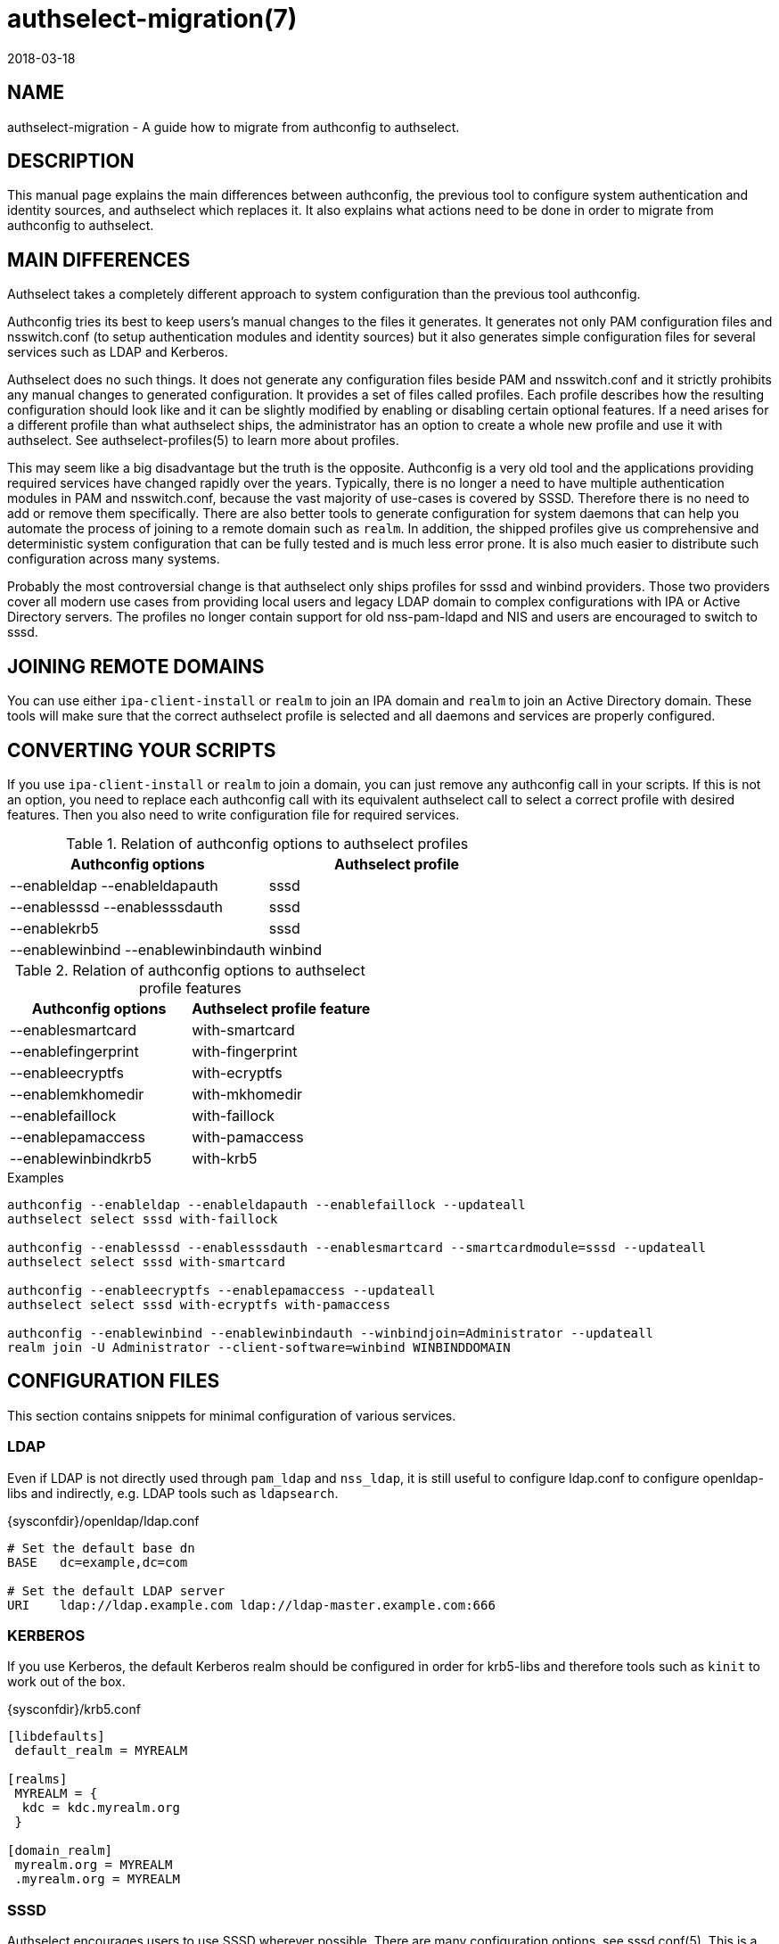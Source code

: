 authselect-migration(7)
=======================
:revdate: 2018-03-18

NAME
----
authselect-migration - A guide how to migrate from authconfig to authselect.

DESCRIPTION
-----------
This manual page explains the main differences between authconfig, the previous
tool to configure system authentication and identity sources, and authselect
which replaces it. It also explains what actions need to be done in order to
migrate from authconfig to authselect.

MAIN DIFFERENCES
----------------
Authselect takes a completely different approach to system configuration than
the previous tool authconfig.

Authconfig tries its best to keep users's manual changes to the files it
generates. It generates not only PAM configuration files and nsswitch.conf
(to setup authentication modules and identity sources) but it also generates
simple configuration files for several services such as LDAP and Kerberos.

Authselect does no such things. It does not generate any configuration files
beside PAM and nsswitch.conf and it strictly prohibits any manual changes to
generated configuration. It provides a set of files called profiles. Each profile
describes how the resulting configuration should look like and it can be
slightly modified by enabling or disabling certain optional features. If a need
arises for a different profile than what authselect ships, the administrator has
an option to create a whole new profile and use it with authselect.
See authselect-profiles(5) to learn more about profiles.

This may seem like a big disadvantage but the truth is the
opposite. Authconfig is a very old tool and the applications providing
required services have changed rapidly over the years. Typically, there is no
longer a need to have multiple authentication modules in PAM and nsswitch.conf,
because the vast majority of use-cases is covered by SSSD. Therefore there
is no need to add or remove them specifically. There are also better tools
to generate configuration for system daemons that can help you automate
the process of joining to a remote domain such as `realm`. In addition,
the shipped profiles give us comprehensive and deterministic system
configuration that can be fully tested and is much less error prone. It
is also much easier to distribute such configuration across many systems.

Probably the most controversial change is that authselect only ships profiles
for sssd and winbind providers. Those two providers cover all modern use cases
from providing local users and legacy LDAP domain to complex configurations
with IPA or Active Directory servers. The profiles no longer contain support
for old nss-pam-ldapd and NIS and users are encouraged to switch to sssd.

JOINING REMOTE DOMAINS
----------------------
You can use either `ipa-client-install` or `realm` to join an IPA domain
and `realm` to join an Active Directory domain. These tools will make sure
that the correct authselect profile is selected and all daemons and services
are properly configured.

CONVERTING YOUR SCRIPTS
-----------------------
If you use `ipa-client-install` or `realm` to join a domain, you can just
remove any authconfig call in your scripts. If this is not an option, you
need to replace each authconfig call with its equivalent authselect call
to select a correct profile with desired features. Then you also need to write
configuration file for required services.

.Relation of authconfig options to authselect profiles
|===
|*Authconfig options* |*Authselect profile*

|--enableldap --enableldapauth
|sssd

|--enablesssd --enablesssdauth
|sssd


|--enablekrb5
|sssd

|--enablewinbind --enablewinbindauth
|winbind

|===

.Relation of authconfig options to authselect profile features
|===
|*Authconfig options* |*Authselect profile feature*

|--enablesmartcard
|with-smartcard

|--enablefingerprint
|with-fingerprint


|--enableecryptfs
|with-ecryptfs

|--enablemkhomedir
|with-mkhomedir

|--enablefaillock
|with-faillock

|--enablepamaccess
|with-pamaccess

|--enablewinbindkrb5
|with-krb5

|===

.Examples
----
authconfig --enableldap --enableldapauth --enablefaillock --updateall
authselect select sssd with-faillock

authconfig --enablesssd --enablesssdauth --enablesmartcard --smartcardmodule=sssd --updateall
authselect select sssd with-smartcard

authconfig --enableecryptfs --enablepamaccess --updateall
authselect select sssd with-ecryptfs with-pamaccess

authconfig --enablewinbind --enablewinbindauth --winbindjoin=Administrator --updateall
realm join -U Administrator --client-software=winbind WINBINDDOMAIN
----

CONFIGURATION FILES
-------------------
This section contains snippets for minimal configuration of various services.

LDAP
~~~~
Even if LDAP is not directly used through `pam_ldap` and `nss_ldap`, it
is still useful to configure ldap.conf to configure openldap-libs and
indirectly, e.g. LDAP tools such as `ldapsearch`.

.{sysconfdir}/openldap/ldap.conf
----
# Set the default base dn
BASE   dc=example,dc=com

# Set the default LDAP server
URI    ldap://ldap.example.com ldap://ldap-master.example.com:666
----

KERBEROS
~~~~~~~~
If you use Kerberos, the default Kerberos realm should be configured in order
for krb5-libs and therefore tools such as `kinit` to work out of the box.

.{sysconfdir}/krb5.conf
----
[libdefaults]
 default_realm = MYREALM

[realms]
 MYREALM = {
  kdc = kdc.myrealm.org
 }

[domain_realm]
 myrealm.org = MYREALM
 .myrealm.org = MYREALM
----

SSSD
~~~~
Authselect encourages users to use SSSD wherever possible. There are many
configuration options, see sssd.conf(5). This is a minimal configuration
that creates one LDAP domain called `default`. The LDAP server is
auto-discovered through DNS lookups.

.{sysconfdir}/sssd/sssd.conf
----
[sssd]
config_file_version = 2
domains = default

[domain/default]
id_provider = ldap
ldap_uri = _srv_
dns_discovery_domain = myrealm
----

And here is a configuration snippet for the same domain but now the
authentication is done over Kerberos. The KDC server is auto-discovered through
DNS lookups.

.{sysconfdir}/sssd/sssd.conf
----
[sssd]
config_file_version = 2
domains = default

[domain/default]
id_provider = ldap
auth_provider = krb5
ldap_uri = _srv_
krb5_server = _srv_
krb5_realm = MYREALM
dns_discovery_domain = myrealm
----

If you want to configure SSSD for an IPA or Active Directory domain, use the
`realm` tool. This will perform an initial setup which involves creating
a Kerberos keytab and generating basic SSSD configuration. You can then
tune it up by modifying {sysconfdir}/sssd/sssd.conf.

WINBIND
~~~~~~~
If you want to configure the machine to use Winbind, use `realm`. This
will perform an initial setup which involves creating a Kerberos keytab and
running `adcli` to join the domain. It also makes changes to `smb.conf`. You
can then tune it up by modifying {sysconfdir}/samba/smb.conf.

PASSWORD QUALITY
~~~~~~~~~~~~~~~~
Authselect enables `pam_pwquality` module to enforce password quality
restrictions. This module is enabled only for local users. Remote users
should use the password policy that is enforced by the respective remote
server.

The `pam_pwquality` module can be configured in
{sysconfdir}/security/pwquality.conf. See pam_pwquality(8) to see its
configuration options and defaults.

STARTING SERVICES
-----------------
Depending on your configuration, you need to start required services manually
with systemd.

* SSSD

  systemctl enable sssd.service ; systemctl start sssd.service

* Winbind

  systemctl enable winbind.service ; systemctl start winbind.service

* If mkhomedir feature is enabled

  systemctl enable oddjobd.service ; systemctl start oddjobd.service

AUTHCONFIG TOOLS
----------------
Authconfig shipped a tool called _cacertdir_rehash_. If you depend on this tool,
please switch to native _openssl_ command: *openssl rehash <directory>* that
serves the same purpose.

SEE ALSO
--------
authselect(8), authselect-profiles(5), realm(8), ipa-client-install(1),
sssd.conf(5), smb.conf(5), ldap.conf(5), krb5.conf(5)
